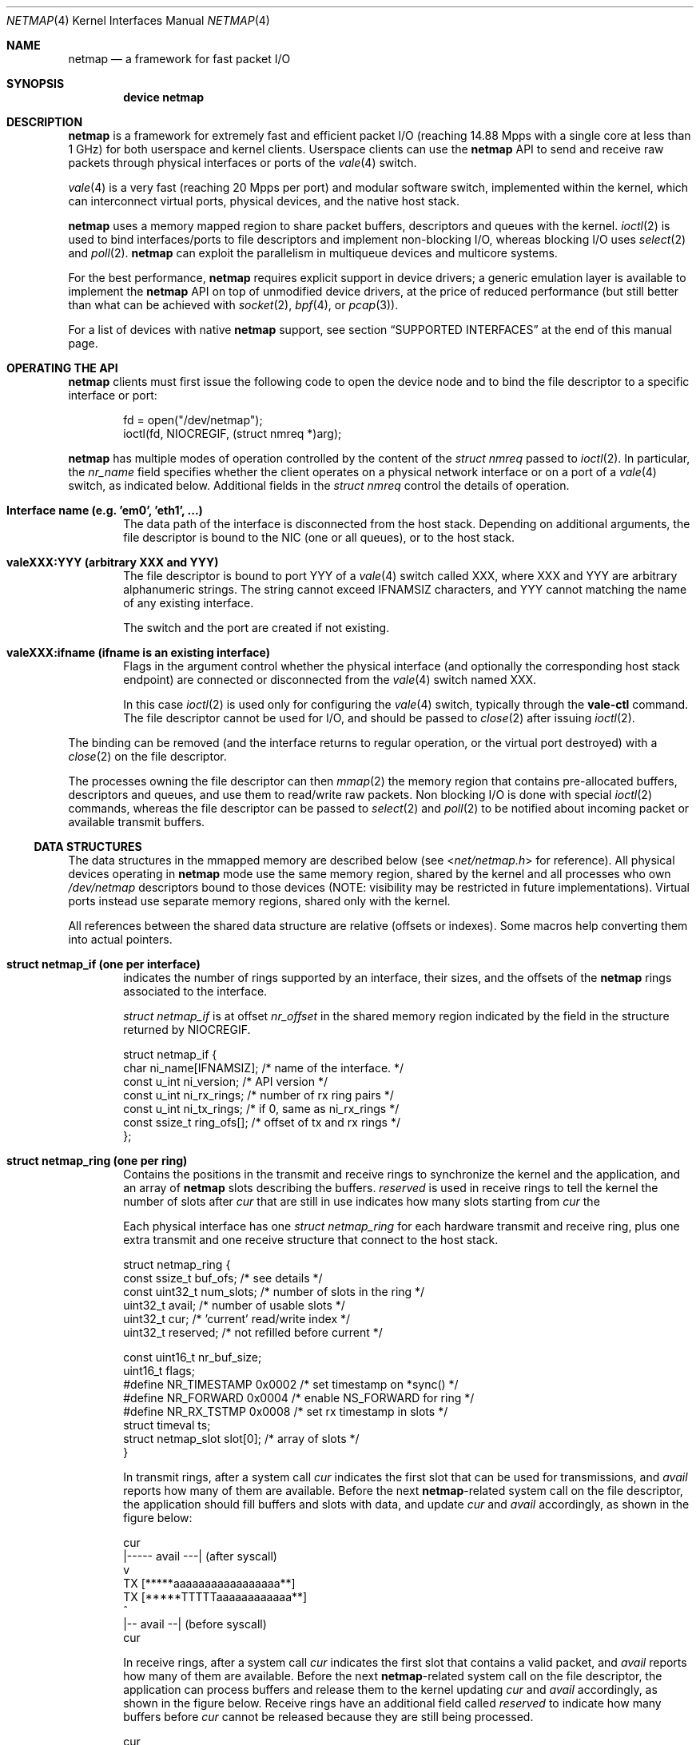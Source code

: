 .\" Copyright (c) 2011-2013 Matteo Landi, Luigi Rizzo, Universita` di Pisa
.\" All rights reserved.
.\"
.\" Redistribution and use in source and binary forms, with or without
.\" modification, are permitted provided that the following conditions
.\" are met:
.\" 1. Redistributions of source code must retain the above copyright
.\"    notice, this list of conditions and the following disclaimer.
.\" 2. Redistributions in binary form must reproduce the above copyright
.\"    notice, this list of conditions and the following disclaimer in the
.\"    documentation and/or other materials provided with the distribution.
.\"
.\" THIS SOFTWARE IS PROVIDED BY THE AUTHOR AND CONTRIBUTORS ``AS IS'' AND
.\" ANY EXPRESS OR IMPLIED WARRANTIES, INCLUDING, BUT NOT LIMITED TO, THE
.\" IMPLIED WARRANTIES OF MERCHANTABILITY AND FITNESS FOR A PARTICULAR PURPOSE
.\" ARE DISCLAIMED.  IN NO EVENT SHALL THE AUTHOR OR CONTRIBUTORS BE LIABLE
.\" FOR ANY DIRECT, INDIRECT, INCIDENTAL, SPECIAL, EXEMPLARY, OR CONSEQUENTIAL
.\" DAMAGES (INCLUDING, BUT NOT LIMITED TO, PROCUREMENT OF SUBSTITUTE GOODS
.\" OR SERVICES; LOSS OF USE, DATA, OR PROFITS; OR BUSINESS INTERRUPTION)
.\" HOWEVER CAUSED AND ON ANY THEORY OF LIABILITY, WHETHER IN CONTRACT, STRICT
.\" LIABILITY, OR TORT (INCLUDING NEGLIGENCE OR OTHERWISE) ARISING IN ANY WAY
.\" OUT OF THE USE OF THIS SOFTWARE, EVEN IF ADVISED OF THE POSSIBILITY OF
.\" SUCH DAMAGE.
.\"
.\" This document is derived in part from the enet man page (enet.4)
.\" distributed with 4.3BSD Unix.
.\"
.\" $FreeBSD: head/share/man/man4/netmap.4 228017 2011-11-27 06:55:57Z gjb $
.\"
.Dd December 26, 2013
.Dt NETMAP 4
.Os
.Sh NAME
.Nm netmap
.Nd a framework for fast packet I/O
.Sh SYNOPSIS
.Cd device netmap
.Sh DESCRIPTION
.Nm
is a framework for extremely fast and efficient packet I/O
(reaching 14.88 Mpps with a single core at less than 1 GHz)
for both userspace and kernel clients.
Userspace clients can use the
.Nm
API
to send and receive raw packets through physical interfaces
or ports of the
.Xr vale 4
switch.
.Pp
.Xr vale 4
is a very fast (reaching 20 Mpps per port)
and modular software switch,
implemented within the kernel, which can interconnect
virtual ports, physical devices, and the native host stack.
.Pp
.Nm
uses a memory mapped region to share packet buffers,
descriptors and queues with the kernel.
.Xr ioctl 2
is used to bind interfaces/ports to file descriptors and
implement non-blocking I/O, whereas blocking I/O uses
.Xr select 2
and
.Xr poll 2 .
.Nm
can exploit the parallelism in multiqueue devices and
multicore systems.
.Pp
For the best performance,
.Nm
requires explicit support in device drivers;
a generic emulation layer is available to implement the
.Nm
API on top of unmodified device drivers,
at the price of reduced performance
(but still better than what can be achieved with
.Xr socket 2 ,
.Xr bpf 4 ,
or
.Xr pcap 3 ) .
.Pp
For a list of devices with native
.Nm
support, see section
.Sx SUPPORTED INTERFACES
at the end of this manual page.
.Sh OPERATING THE API
.Nm
clients must first issue the following code to open the device
node and to bind the file descriptor to a specific interface or port:
.Bd -literal -offset indent
fd = open("/dev/netmap");
ioctl(fd, NIOCREGIF, (struct nmreq *)arg);
.Ed
.Pp
.Nm
has multiple modes of operation controlled by the
content of the
.Vt struct nmreq
passed to
.Xr ioctl 2 .
In particular, the
.Va nr_name
field specifies whether the client operates on a physical network
interface or on a port of a
.Xr vale 4
switch, as indicated below.
Additional fields in the
.Vt struct nmreq
control the details of operation.
.Bl -tag -width XXXX
.It Sy Interface name (e.g. 'em0', 'eth1', ...)
The data path of the interface is disconnected from the host stack.
Depending on additional arguments,
the file descriptor is bound to the NIC (one or all queues),
or to the host stack.
.It Sy valeXXX:YYY (arbitrary XXX and YYY)
The file descriptor is bound to port YYY of a
.Xr vale 4
switch called XXX,
where XXX and YYY are arbitrary alphanumeric strings.
The string cannot exceed IFNAMSIZ characters, and YYY cannot
matching the name of any existing interface.
.Pp
The switch and the port are created if not existing.
.It Sy valeXXX:ifname (ifname is an existing interface)
Flags in the argument control whether the physical interface
(and optionally the corresponding host stack endpoint)
are connected or disconnected from the
.Xr vale 4
switch named XXX.
.Pp
In this case
.Xr ioctl 2
is used only for configuring the
.Xr vale 4
switch, typically through the
.Cm vale-ctl
command.
The file descriptor cannot be used for I/O, and should be passed to
.Xr close 2
after issuing
.Xr ioctl 2 .
.El
.Pp
The binding can be removed (and the interface returns to
regular operation, or the virtual port destroyed) with a
.Xr close 2
on the file descriptor.
.Pp
The processes owning the file descriptor can then
.Xr mmap 2
the memory region that contains pre-allocated
buffers, descriptors and queues, and use them to
read/write raw packets.
Non blocking I/O is done with special
.Xr ioctl 2
commands, whereas the file descriptor can be passed to
.Xr select 2
and
.Xr poll 2
to be notified about incoming packet or available transmit buffers.
.Ss DATA STRUCTURES
The data structures in the mmapped memory are described below
(see
.In net/netmap.h
for reference).
All physical devices operating in
.Nm
mode use the same memory region,
shared by the kernel and all processes who own
.Pa /dev/netmap
descriptors bound to those devices
(NOTE: visibility may be restricted in future implementations).
Virtual ports instead use separate memory regions,
shared only with the kernel.
.Pp
All references between the shared data structure
are relative (offsets or indexes).
Some macros help converting
them into actual pointers.
.Bl -tag -width XXXX
.It Sy struct netmap_if (one per interface)
indicates the number of rings supported by an interface, their
sizes, and the offsets of the
.Nm
rings associated to the interface.
.Pp
.Vt struct netmap_if
is at offset
.Va nr_offset
in the shared memory region indicated by the
field in the structure returned by
.Dv NIOCREGIF .
.Bd -literal
struct netmap_if {
    char          ni_name[IFNAMSIZ]; /* name of the interface.    */
    const u_int   ni_version;        /* API version               */
    const u_int   ni_rx_rings;       /* number of rx ring pairs   */
    const u_int   ni_tx_rings;       /* if 0, same as ni_rx_rings */
    const ssize_t ring_ofs[];        /* offset of tx and rx rings */
};
.Ed
.It Sy struct netmap_ring (one per ring)
Contains the positions in the transmit and receive rings to
synchronize the kernel and the application,
and an array of
.Nm
slots describing the buffers.
.Va reserved
is used in receive rings to tell the kernel the number of slots after
.Va cur
that are still in use indicates how many slots starting from
.Va cur
the
.\" XXX Fix and finish this sentence?
.Pp
Each physical interface has one
.Vt struct netmap_ring
for each hardware transmit and receive ring,
plus one extra transmit and one receive structure
that connect to the host stack.
.Bd -literal
struct netmap_ring {
    const ssize_t  buf_ofs;   /* see details                 */
    const uint32_t num_slots; /* number of slots in the ring */
    uint32_t       avail;     /* number of usable slots      */
    uint32_t       cur;       /* 'current' read/write index  */
    uint32_t       reserved;  /* not refilled before current */

    const uint16_t nr_buf_size;
    uint16_t       flags;
#define NR_TIMESTAMP 0x0002   /* set timestamp on *sync()    */
#define NR_FORWARD   0x0004   /* enable NS_FORWARD for ring  */
#define NR_RX_TSTMP  0x0008   /* set rx timestamp in slots   */
    struct timeval ts;
    struct netmap_slot slot[0]; /* array of slots            */
}
.Ed
.Pp
In transmit rings, after a system call
.Va cur
indicates the first slot that can be used for transmissions, and
.Va avail
reports how many of them are available.
Before the next
.Nm Ns -related
system call on the file
descriptor, the application should fill buffers and
slots with data, and update
.Va cur
and
.Va avail
accordingly, as shown in the figure below:
.Bd -literal
              cur
               |----- avail ---|   (after syscall)
               v
     TX  [*****aaaaaaaaaaaaaaaaa**]
     TX  [*****TTTTTaaaaaaaaaaaa**]
                    ^
                    |-- avail --|   (before syscall)
                   cur
.Ed
.Pp
In receive rings, after a system call
.Va cur
indicates the first slot that contains a valid packet, and
.Va avail
reports how many of them are available.
Before the next
.Nm Ns -related
system call on the file
descriptor, the application can process buffers and
release them to the kernel updating
.Va cur
and
.Va avail
accordingly, as shown in the figure below.
Receive rings have an additional field called
.Va reserved
to indicate how many buffers before
.Va cur
cannot be released because they are still being processed.
.Bd -literal
                 cur
            |-res-|-- avail --|   (after syscall)
                  v
     RX  [**rrrrrrRRRRRRRRRRRR******]
     RX  [**...........rrrrRRR******]
                       |res|--|<avail (before syscall)
                           ^
                          cur
.Ed
.It Sy struct netmap_slot (one per packet)
contains the metadata for a packet:
.Bd -literal
struct netmap_slot {
    uint32_t buf_idx; /* buffer index */
    uint16_t len;   /* packet length */
    uint16_t flags; /* buf changed, etc. */
#define NS_BUF_CHANGED  0x0001  /* must resync, buffer changed */
#define NS_REPORT       0x0002  /* tell hw to report results,
                                 * e.g. by generating an interrupt
                                 */
#define NS_FORWARD      0x0004  /* pass packet to the other endpoint
                                 * (host stack or device)
                                 */
#define NS_NO_LEARN     0x0008
#define NS_INDIRECT     0x0010
#define NS_MOREFRAG     0x0020
#define NS_PORT_SHIFT   8
#define NS_PORT_MASK    (0xff << NS_PORT_SHIFT)
#define NS_RFRAGS(_slot)        (((_slot)->flags >> 8) & 0xff)
    uint64_t ptr;   /* buffer address (indirect buffers) */
};
.Ed
.Pp
The flags control how the the buffer associated to the slot
should be managed.
.It Sy packet buffers
are normally fixed size (2 Kbyte) buffers allocated by the kernel
that contain packet data.
.El
.Pp
Addresses are computed through macros in order to
support access to objects in the shared memory region, e.g.:
.Bl -tag -width ".Fn NETMAP_BUF ring buf_idx"
.It Fn NETMAP_TXRING nifp i
Returns the address of the
.Va i Ns -th
transmit ring.
.It Fn NETMAP_RXRING nifp i
Returns the address of the
.Va i Ns -th
receive ring.
.It Fn NETMAP_BUF ring buf_idx
Returns the address of the buffer with index
.Va buf_idx
(which can be part of any ring for the given interface).
.El
.Ss FLAGS
Normally, buffers are associated to slots when interfaces are bound,
and one packet is fully contained in a single buffer.
Clients can, however, modify the mapping using the
following flags:
.Bl -tag -width ".Fn NS_RFRAGS slot"
.It Dv NS_BUF_CHANGED
indicates that the
.Va buf_idx
in the slot has changed.
This can be useful if the client wants to implement
some form of zero-copy forwarding (e.g. by passing buffers
from an input interface to an output interface), or
needs to process packets out of order.
.Pp
The flag MUST be used whenever the buffer index is changed.
.It Dv NS_REPORT
indicates that we want to be woken up when this buffer
has been transmitted.
This reduces performance but insures
a prompt notification when a buffer has been sent.
Normally,
.Nm
notifies transmit completions in batches, hence signals
may be delayed indefinitely.
However, we need such notifications
before closing a descriptor.
.It Dv NS_FORWARD
When the device is opened in
.Sq transparent
mode, the client can mark slots in receive rings with this flag.
For all marked slots, marked packets are forwarded to
the other endpoint at the next system call, thus restoring
(in a selective way) the connection between the NIC and the
host stack.
.It Dv NS_NO_LEARN
tells the forwarding code that the SRC MAC address for this
packet should not be used in the learning bridge.
.It Dv NS_INDIRECT
indicates that the packet's payload is not in the
.Nm Ns -supplied
buffer, but in a user-supplied buffer whose
user virtual address is in the
.Va ptr
field of the slot.
The size can reach 65535 bytes.
This is only supported on the transmit ring of virtual ports.
.It Dv NS_MOREFRAG
indicates that the packet continues with subsequent buffers;
the last buffer in a packet must have the flag cleared.
The maximum length of a chain is 64 buffers.
This is only supported on virtual ports.
.It Fn NS_RFRAGS slot
on receive rings, returns the number of remaining buffers
in a packet, including this one.
Slots with a value greater than 1 also have
.Dv NS_MOREFRAG
set.
The length refers to the individual buffer;
there is no field for the total length.
.Pp
On transmit rings, if
.Dv NS_DST
is set, it is passed to the lookup
function, which can use it e.g. as the index of the destination
port instead of doing an address lookup.
.El
.Sh SYSTEM CALLS
.Nm
supports
.Xr ioctl 2
commands to synchronize the state of the rings
between the kernel and the user processes, as well as
to query and configure the interface.
The former do not require any argument, whereas the latter use a
.Vt struct nmreq
defined as follows:
.Bd -literal
struct nmreq {
        char      nr_name[IFNAMSIZ];
        uint32_t  nr_version;     /* API version */
#define NETMAP_API      4         /* current version */
        uint32_t  nr_offset;      /* nifp offset in the shared region */
        uint32_t  nr_memsize;     /* size of the shared region */
        uint32_t  nr_tx_slots;    /* slots in tx rings */
        uint32_t  nr_rx_slots;    /* slots in rx rings */
        uint16_t  nr_tx_rings;    /* number of tx rings */
        uint16_t  nr_rx_rings;    /* number of tx rings */
        uint16_t  nr_ringid;      /* ring(s) we care about */
#define NETMAP_HW_RING    0x4000  /* low bits indicate one hw ring */
#define NETMAP_SW_RING    0x2000  /* we process the sw ring */
#define NETMAP_NO_TX_POLL 0x1000  /* no gratuitous txsync on poll */
#define NETMAP_RING_MASK  0xfff   /* the actual ring number */
        uint16_t  nr_cmd;
#define NETMAP_BDG_ATTACH       1 /* attach the NIC */
#define NETMAP_BDG_DETACH       2 /* detach the NIC */
#define NETMAP_BDG_LOOKUP_REG   3 /* register lookup function */
#define NETMAP_BDG_LIST         4 /* get bridge's info */
        uint16_t  nr_arg1;
        uint16_t  nr_arg2;
        uint32_t  spare2[3];
};
.Ed
.Pp
A device descriptor obtained through
.Pa /dev/netmap
supports the
.Xr ioctl 2
command codes supported by network devices, as well as
specific command codes defined in
.In net/netmap.h .
These specific command codes are as follows:
.Bl -tag -width ".Dv NIOCTXSYNC"
.It Dv NIOCGINFO
returns
.Dv EINVAL
if the named device does not support
.Nm .
Otherwise, it returns zero and advisory information
about the interface.
Note that all the information below can change before the
interface is actually put into
.Nm
mode.
.Pp
.Va nr_memsize
indicates the size of the
.Nm
memory region.
Physical devices all share the same memory region, whereas
.Xr vale 4
ports may have independent regions for each port.
These sizes can be set through system-wide
.Xr sysctl 8
variables.
.Va nr_tx_slots
and
.Va nr_rx_slots
indicate the size of transmit and receive rings, respectively.
.Va nr_tx_rings
and
.Va nr_rx_rings
indicate the number of transmit and receive rings, respectively.
Both ring number and size may be configured at runtime
using interface-specific functions (e.g.\&
.Xr sysctl 8
on BSD, or
.Xr ethtool 8
on Linux).
.It Dv NIOCREGIF
puts the interface specified via
.Va nr_name
into
.Nm
mode, disconnecting it from the host stack, and/or defines which
rings are controlled through this file descriptor.
On return, it gives the same info as
.Dv NIOCGINFO ,
and
.Va nr_ringid
indicates the identity of the rings controlled through the file
descriptor.
.Pp
Possible values for
.Va nr_ringid
are as follows:
.Bl -tag -width "Dv NETMAP_HW_RING + i"
.It 0
default; all hardware rings
.It Dv NETMAP_SW_RING
.Dq host rings
connecting to the host stack
.It Dv NETMAP_HW_RING + i
i-th hardware ring
.El
.Pp
By default, a
.Xr poll 2
or
.Xr select 2
call pushes out any pending packets on the transmit ring, even if
no write events were specified.
The feature can be disabled by OR-ing the flag
.Dv NETMAP_NO_TX_SYNC
into
.Va nr_ringid .
Normally, you should keep this feature unless you are using
separate file descriptors for the send and receive rings, because
otherwise packets are pushed out only if
.Dv NETMAP_TXSYNC
is called, or the send queue is full.
.Pp
.Dv NIOCREGIF
can be used multiple times to change the association of a
file descriptor to a ring pair, always within the same device.
.Pp
When registering a virtual interface that is dynamically created to a
.Xr vale 4
switch, we can specify the desired number of rings (1 by default,
and currently up to 16) by setting the
.Va nr_tx_rings
and
.Va nr_rx_rings
fields accordingly.
.It Dv NIOCTXSYNC
tells the hardware about new packets to transmit, and updates the
number of slots available for transmission.
.It Dv NIOCRXSYNC
tells the hardware about consumed packets, and asks for newly available
packets.
.El
.Pp
.Nm
uses
.Xr select 2
and
.Xr poll 2
to wake up processes when significant events occur, and
.Xr mmap 2
to map memory.
.Pp
Applications may need to create threads and bind them to
specific cores to improve performance, using standard
OS primitives; see
.Xr pthread 3 .
In particular,
.Xr pthread_setaffinity_np 3
may be of use.
.Sh EXAMPLES
The following code implements a traffic generator:
.Bd -literal
#include <sys/ioctl.h>
#include <sys/mman.h>
#include <sys/socket.h>
#include <sys/time.h>
#include <sys/types.h>
#include <net/netmap_user.h>

#include <fcntl.h>
#include <poll.h>
#include <string.h>

int
main(void)
{
	struct netmap_if *nifp;
	struct netmap_ring *ring;
	struct pollfd fds;
	struct nmreq nmr;
	void *p;
	int fd;

	fd = open("/dev/netmap", O_RDWR);
	bzero(&nmr, sizeof(nmr));
	strcpy(nmr.nr_name, "ix0");
	nmr.nr_version = NETMAP_API;
	ioctl(fd, NIOCREGIF, &nmr);
	p = mmap(0, nmr.nr_memsize, PROT_WRITE | PROT_READ,
	    MAP_SHARED, fd, 0);
	nifp = NETMAP_IF(p, nmr.nr_offset);
	ring = NETMAP_TXRING(nifp, 0);
	fds.fd = fd;
	fds.events = POLLOUT;

	for (;;) {
		poll(&fds, 1, -1);
		for (; ring->avail > 0; ring->avail--) {
			uint32_t i;
			void *buf;

			i = ring->cur;
			buf = NETMAP_BUF(ring, ring->slot[i].buf_idx);
			/* prepare packet in buf */
			ring->slot[i].len = 0; /* packet length */
			ring->cur = NETMAP_RING_NEXT(ring, i);
		}
	}
}
.Ed
.Sh SUPPORTED INTERFACES
.Nm
supports the following interfaces:
.Xr em 4 ,
.Xr igb 4 ,
.Xr ixgbe 4 ,
.Xr lem 4 ,
and
.Xr re 4 .
.Sh SEE ALSO
.Xr vale 4
.Rs
.%A Luigi Rizzo
.%T Revisiting network I/O APIs: the netmap framework
.%J Communications of the ACM
.%V 55 (3)
.%P 45-51
.%D March 2012
.Re
.Rs
.%A Luigi Rizzo
.%T netmap: a novel framework for fast packet I/O
.%D June 2012
.%O USENIX ATC '12, Boston
.Re
.Pp
.Lk http://info.iet.unipi.it/~luigi/netmap/
.Sh AUTHORS
.An -nosplit
The
.Nm
framework has been originally designed and implemented at the
Universita` di Pisa in 2011 by
.An Luigi Rizzo ,
and further extended with help from
.An Matteo Landi ,
.An Gaetano Catalli ,
.An Giuseppe Lettieri ,
and
.An Vincenzo Maffione .
.Pp
.Nm
and
.Xr vale 4
have been funded by the European Commission within the FP7 Projects
CHANGE (257422) and OPENLAB (287581).
